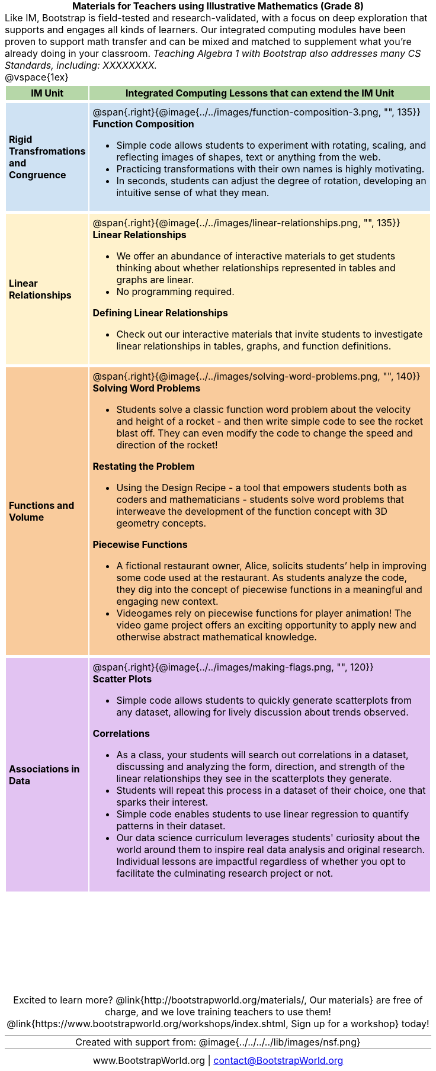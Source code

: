 = Materials for Teachers using Illustrative Mathematics (Grade 8)

++++
<style>
/* stuff we want to hide */
#footer, .acknowledgment, #savetodrive-div { display: none !important; }

body {
	margin: auto;
	color: 	black !important;
	width:	7.5in;
	height:	10in;
	-webkit-print-color-adjust: exact;
}

#header, #header *, h1 { background: none !important; color: black !important; }
h1, h2, .footer { font-size: 12pt; margin: 0px 6px; text-align: center !important; }
h1:before {
	content: url('../../images/Logo with Text.png');
 	display: block;
}
.ulist p, em, strong, #content { padding: 0 !important; margin: 0 !important; }
.funders { border: solid gray; border-width: 1px 0; margin: 10px 0; }

/* Table formatting */
table {
	order-collapse: separate;
	border-spacing: 2px 5px;
	border: none !important;
	margin-bottom: 1.75in;
	page-break-before: avoid;
}
tr th.tableblock, p { font-size: 1rem !important; margin: 0; }
tr th.tableblock { background: rgb(182, 215, 168); padding: 2px; }
table tr:nth-child(1) { background: rgb(207, 226, 243); }
table tr:nth-child(2) { background: rgb(255, 242, 204); }
table tr:nth-child(3) { background: rgb(249, 203, 156); }
table tr:nth-child(4) { background: rgb(226, 195, 242); }
table tr:nth-child(5) { background: rgb(242, 195, 195); }
table tr:nth-child(6) { background: rgb(168, 228, 237); }
table tr:nth-child(7) { background: rgb(234, 122, 122); }
tbody tr:nth-child(7) img { background: white; }
table tr td { padding: 5px; border: none !important; }

.footer { height: 1.3in; position: relative; margin: 10px auto; width: 7.5in; }
.footer img { height: 50px; margin: 5px; }

@media print {
	.footer {
		margin-top: -1.3in; /* always negate the height */
		bottom: 0 !important;
		page-break-before: always;
	}
}
</style>

++++

Like IM, Bootstrap is field-tested and research-validated, with a focus on deep exploration that supports and engages all kinds of learners.  Our integrated computing modules have been proven to support math transfer and can be mixed and matched to supplement what you’re already doing in your classroom. __Teaching Algebra 1 with Bootstrap also addresses many CS Standards, including: XXXXXXXX.__

@vspace{1ex}

[cols=".^1a,6a", stripes="none",options="header"]
|===
| *IM Unit*
| *Integrated Computing Lessons that can extend the IM Unit*


| *Rigid Transfromations and Congruence*
| @span{.right}{@image{../../images/function-composition-3.png, "", 135}}

*Function Composition*

- Simple code allows students to experiment with rotating, scaling, and reflecting images of shapes, text or anything from the web.
- Practicing transformations with their own names is highly motivating.
- In seconds, students can adjust the degree of rotation, developing an intuitive sense of what they mean.

| *Linear Relationships*
| @span{.right}{@image{../../images/linear-relationships.png, "", 135}}

*Linear Relationships*

- We offer an abundance of interactive materials to get students thinking about whether relationships represented in tables and graphs are linear.
- No programming required.

*Defining Linear Relationships*

- Check out our interactive materials that invite students to investigate linear relationships in tables, graphs, and function definitions.

| *Functions and Volume*
| @span{.right}{@image{../../images/solving-word-problems.png, "", 140}}

*Solving Word Problems*

- Students solve a classic function word problem about the velocity and height of a rocket - and then write simple code to see the rocket blast off. They can even modify the code to change the speed and direction of the rocket!


*Restating the Problem*

- Using the Design Recipe - a tool that empowers students both as coders and mathematicians - students solve word problems that interweave the development of the function concept with 3D geometry concepts.


*Piecewise Functions*

- A fictional restaurant owner, Alice, solicits students’ help in improving some code used at the restaurant. As students analyze the code, they dig into the concept of piecewise functions in a meaningful and engaging new context.
- Videogames rely on piecewise functions for player animation! The video game project offers an exciting opportunity to apply new and otherwise abstract mathematical knowledge.


| *Associations in Data*
| @span{.right}{@image{../../images/making-flags.png, "", 120}}

*Scatter Plots*

- Simple code allows students to quickly generate scatterplots from any dataset, allowing for lively discussion about trends observed.

*Correlations*

- As a class, your students will search out correlations in a dataset, discussing and analyzing the form, direction, and strength of the linear relationships they see in the scatterplots they generate.
- Students will repeat this process in a dataset of their choice, one that sparks their interest.
- Simple code enables students to use linear regression to quantify patterns in their dataset.
- Our data science curriculum leverages students' curiosity about the world around them to inspire real data analysis and original research. Individual lessons are impactful regardless of whether you opt to facilitate the culminating research project or not.



|===
[.footer]
--
Excited to learn more? @link{http://bootstrapworld.org/materials/, Our materials} are free of charge, and we love training teachers to use them! @link{https://www.bootstrapworld.org/workshops/index.shtml, Sign up for a workshop} today!

[.funders]
Created with support from: @image{../../../../lib/images/nsf.png}

www.BootstrapWorld.org  |  contact@BootstrapWorld.org
--
